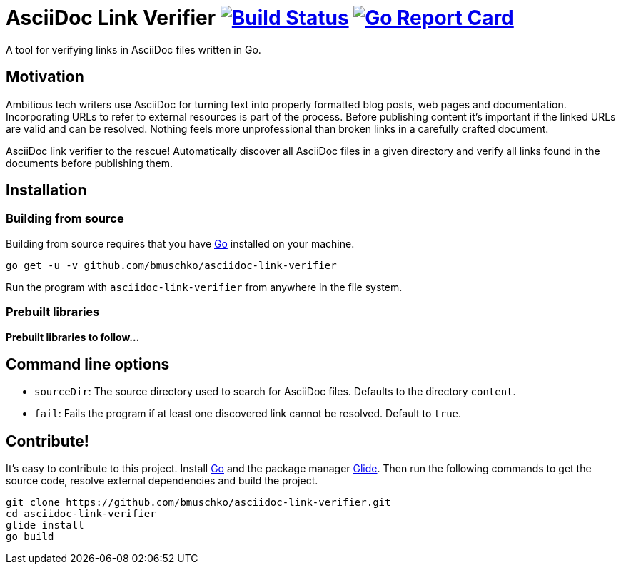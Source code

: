 = AsciiDoc Link Verifier image:https://travis-ci.org/bmuschko/asciidoc-link-verifier.svg?branch=master["Build Status", link="https://travis-ci.org/bmuschko/asciidoc-link-verifier"] image:https://goreportcard.com/badge/github.com/bmuschko/asciidoc-link-verifier["Go Report Card", link="https://goreportcard.com/report/github.com/bmuschko/asciidoc-link-verifier"]

A tool for verifying links in AsciiDoc files written in Go.

== Motivation

Ambitious tech writers use AsciiDoc for turning text into properly formatted blog posts, web pages and documentation.
Incorporating URLs to refer to external resources is part of the process. Before publishing content it's important if
the linked URLs are valid and can be resolved. Nothing feels more unprofessional than broken links in a carefully crafted
document.

AsciiDoc link verifier to the rescue! Automatically discover all AsciiDoc files in a given directory and verify all links
found in the documents before publishing them.

== Installation

=== Building from source

Building from source requires that you have link:https://golang.org/doc/install[Go] installed on your machine.

``` shell
go get -u -v github.com/bmuschko/asciidoc-link-verifier
```

Run the program with `asciidoc-link-verifier` from anywhere in the file system.

=== Prebuilt libraries

**Prebuilt libraries to follow...**

== Command line options

- `sourceDir`: The source directory used to search for AsciiDoc files. Defaults to the directory `content`.
- `fail`: Fails the program if at least one discovered link cannot be resolved. Default to `true`.

== Contribute!

It's easy to contribute to this project. Install link:https://golang.org/doc/install[Go] and the package manager link:https://glide.sh/[Glide]. Then run the following commands to
get the source code, resolve external dependencies and build the project.

``` shell
git clone https://github.com/bmuschko/asciidoc-link-verifier.git
cd asciidoc-link-verifier
glide install
go build
```



